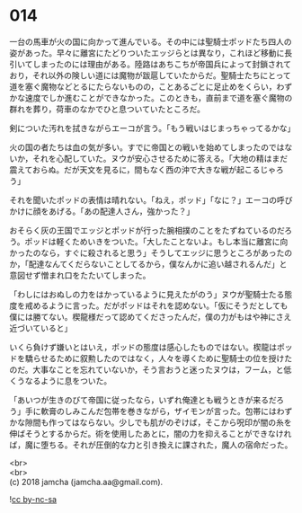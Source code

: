 #+OPTIONS: toc:nil
#+OPTIONS: \n:t

* 014

  一台の馬車が火の国に向かって進んでいる。その中には聖騎士ポッドたち四人の姿があった。早々に離宮にたどりついたエッジらとは異なり，これほど移動に長引いてしまったのには理由がある。陸路はあちこちが帝国兵によって封鎖されており，それ以外の険しい道には魔物が跋扈していたからだ。聖騎士たちにとって道を塞ぐ魔物などとるにたらないものの，ことあるごとに足止めをくらい，わずかな速度でしか進むことができなかった。このときも，直前まで道を塞ぐ魔物の群れを葬り，荷車のなかでひと息ついていたところだ。

  剣についた汚れを拭きながらエーコが言う。「もう戦いはじまっちゃってるかな」

  火の国の者たちは血の気が多い。すでに帝国との戦いを始めてしまったのではないか，それを心配していた。ヌウが安心させるために答える。「大地の精はまだ震えておらぬ。だが天文を見るに，間もなく西の沖で大きな戦が起こるじゃろう」

  それを聞いたポッドの表情は晴れない。「ねえ，ポッド」「なに？」エーコの呼びかけに顔をあげる。「あの配達人さん，強かった？」

  おそらく灰の王国でエッジとポッドが行った腕相撲のことをたずねているのだろう。ポッドは軽くためいきをついた。「大したことないよ。もし本当に離宮に向かったのなら，すぐに殺されると思う」そうしてエッジに思うところがあったのか，「配達なんてくだらないことしてるから，僕なんかに追い越されるんだ」と意図せず憎まれ口をたたいてしまった。

  「わしにはおぬしの力をはかっているように見えたがのう」ヌウが聖騎士たる態度を戒めるように言った。だがポッドはそれを認めない。「仮にそうだとしても僕には勝てない。楔龍様だって認めてくださったんだ，僕の力がもはや神にさえ近づいていると」

  いくら負けず嫌いとはいえ，ポッドの態度は感心したものではない。楔龍はポッドを驕らせるために叙勲したのではなく，人々を導くために聖騎士の位を授けたのだ。大事なことを忘れていないか，そう言おうと迷ったヌウは，フーム，と低くうなるように息をついた。

  「あいつが生きのびて帝国に従ったなら，いずれ俺達とも戦うときが来るだろう」手に軟膏のしみこんだ包帯を巻きながら，ザイモンが言った。包帯にはわずかな隙間も作ってはならない。少しでも肌がのぞけば，そこから呪印が闇の糸を伸ばそうとするからだ。術を使用したあとに，闇の力を抑えることができなければ，魔に堕ちる。それが圧倒的な力と引き換えに課された，魔人の宿命だった。

  <br>
  <br>
  (c) 2018 jamcha (jamcha.aa@gmail.com).

  ![[http://i.creativecommons.org/l/by-nc-sa/4.0/88x31.png][cc by-nc-sa]]
